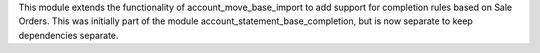 This module extends the functionality of account_move_base_import
to add support for completion rules based on Sale Orders. This was initially
part of the module account_statement_base_completion, but is now separate to
keep dependencies separate.

